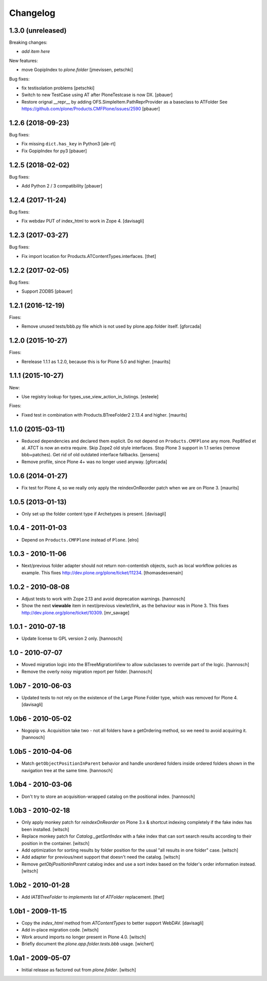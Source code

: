 Changelog
=========

1.3.0 (unreleased)
------------------

Breaking changes:

- *add item here*

New features:

- move GopipIndex to `plone.folder`
  [jmevissen, petschki]

Bug fixes:

- fix testisolation problems
  [petschki]

- Switch to new TestCase using AT after PloneTestcase is now DX.
  [pbauer]

- Restore orignal __repr__ by adding OFS.SimpleItem.PathReprProvider as a baseclass to ATFolder
  See https://github.com/plone/Products.CMFPlone/issues/2590
  [pbauer]

1.2.6 (2018-09-23)
------------------

Bug fixes:

- Fix missing ``dict.has_key`` in Python3
  [ale-rt]

- Fix GopipIndex for py3
  [pbauer]


1.2.5 (2018-02-02)
------------------

Bug fixes:

- Add Python 2 / 3 compatibility
  [pbauer]


1.2.4 (2017-11-24)
------------------

Bug fixes:

- Fix webdav PUT of index_html to work in Zope 4.
  [davisagli]


1.2.3 (2017-03-27)
------------------

Bug fixes:

- Fix import location for Products.ATContentTypes.interfaces.
  [thet]


1.2.2 (2017-02-05)
------------------

Bug fixes:

- Support ZODB5
  [pbauer]


1.2.1 (2016-12-19)
------------------

Fixes:

- Remove unused tests/bbb.py file which is not used by plone.app.folder itself.
  [gforcada]

1.2.0 (2015-10-27)
------------------

Fixes:

- Rerelease 1.1.1 as 1.2.0, because this is for Plone 5.0 and higher.
  [maurits]


1.1.1 (2015-10-27)
------------------

New:

- Use registry lookup for types_use_view_action_in_listings.
  [esteele]

Fixes:

- Fixed test in combination with Products.BTreeFolder2 2.13.4 and
  higher.
  [maurits]


1.1.0 (2015-03-11)
------------------

- Reduced dependencies and declared them explicit.
  Do not depend on ``Products.CMFPlone`` any more.
  Pep8fied et al.
  ATCT is now an extra require.
  Skip Zope2 old style interfaces.
  Stop Plone 3 support in 1.1 series (remove bbb+patches).
  Get rid of old outdated interface fallbacks.
  [jensens]

- Remove profile, since Plone 4+ was no longer used anyway.
  [gforcada]


1.0.6 (2014-01-27)
------------------

- Fix test for Plone 4, so we really only apply the reindexOnReorder
  patch when we are on Plone 3.
  [maurits]


1.0.5 (2013-01-13)
------------------

- Only set up the folder content type if Archetypes is present.
  [davisagli]

1.0.4 - 2011-01-03
------------------

- Depend on ``Products.CMFPlone`` instead of ``Plone``.
  [elro]


1.0.3 - 2010-11-06
------------------

- Next/previous folder adapter should not return non-contentish objects,
  such as local workflow policies as example.
  This fixes http://dev.plone.org/plone/ticket/11234.
  [thomasdesvenain]


1.0.2 - 2010-08-08
------------------

- Adjust tests to work with Zope 2.13 and avoid deprecation warnings.
  [hannosch]

- Show the next **viewable** item in next/previous
  viewlet/link, as the behaviour was in Plone 3.
  This fixes http://dev.plone.org/plone/ticket/10309.
  [mr_savage]


1.0.1 - 2010-07-18
------------------

- Update license to GPL version 2 only.
  [hannosch]


1.0 - 2010-07-07
----------------

- Moved migration logic into the BTreeMigrationView to allow subclasses to
  override part of the logic.
  [hannosch]

- Remove the overly noisy migration report per folder.
  [hannosch]


1.0b7 - 2010-06-03
------------------

- Updated tests to not rely on the existence of the Large Plone Folder type,
  which was removed for Plone 4.
  [davisagli]


1.0b6 - 2010-05-02
------------------

- Nogopip vs. Acquisition take two - not all folders have a getOrdering
  method, so we need to avoid acquiring it.
  [hannosch]


1.0b5 - 2010-04-06
------------------

- Match ``getObjectPositionInParent`` behavior and handle unordered folders
  inside ordered folders shown in the navigation tree at the same time.
  [hannosch]


1.0b4 - 2010-03-06
------------------

- Don't try to store an acquisition-wrapped catalog on the positional index.
  [hannosch]


1.0b3 - 2010-02-18
------------------

- Only apply monkey patch for `reindexOnReorder` on Plone 3.x & shortcut
  indexing completely if the fake index has been installed.
  [witsch]

- Replace monkey patch for `Catalog._getSortIndex` with a fake index that
  can sort search results according to their position in the container.
  [witsch]

- Add optimization for sorting results by folder position for the usual
  "all results in one folder" case.
  [witsch]

- Add adapter for previous/next support that doesn't need the catalog.
  [witsch]

- Remove `getObjPositionInParent` catalog index and use a sort index based
  on the folder's order information instead.
  [witsch]


1.0b2 - 2010-01-28
------------------

- Add `IATBTreeFolder` to `implements` list of `ATFolder` replacement.
  [thet]


1.0b1 - 2009-11-15
------------------

- Copy the `index_html` method from `ATContentTypes` to better support WebDAV.
  [davisagli]

- Add in-place migration code.
  [witsch]

- Work around imports no longer present in Plone 4.0.
  [witsch]

- Briefly document the `plone.app.folder.tests.bbb` usage.
  [wichert]


1.0a1 - 2009-05-07
------------------

- Initial release as factored out from `plone.folder`.
  [witsch]
